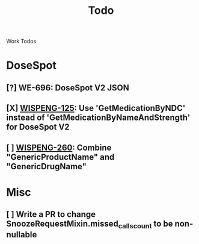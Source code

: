 #+title: Todo

Work Todos

* DoseSpot
** [?] WE-696: DoseSpot V2 JSON
:LOGBOOK:
CLOCK: [2024-06-03 Mon 09:48]--[2024-06-03 Mon 10:13] =>  0:25
:END:
** [X] [[https://hellowisp.atlassian.net/browse/WISPENG-125][WISPENG-125]]: Use 'GetMedicationByNDC' instead of 'GetMedicationByNameAndStrength' for DoseSpot V2
** [ ] [[https://hellowisp.atlassian.net/browse/WISPENG-260][WISPENG-260]]: Combine "GenericProductName" and "GenericDrugName"


* Misc
** [ ] Write a PR to change SnoozeRequestMixin.missed_calls_count to be non-nullable
